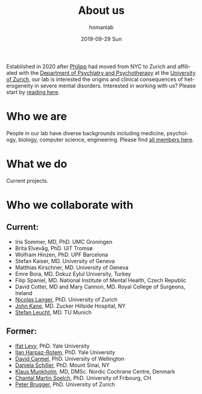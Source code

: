#+TITLE:       About us
#+AUTHOR:      homanlab
#+EMAIL:       homanlab.zurich@gmail.com
#+DATE:        2019-09-29 Sun
#+KEYWORDS:    lab, about 
#+TAGS:        lab, about
#+LANGUAGE:    en
#+OPTIONS:     H:3 num:nil toc:nil \n:nil ::t |:t ^:nil -:nil f:t *:t <:t
#+DESCRIPTION: What we do
#+AVATAR:      https://homanlab.github.io/media/img/tromso.png

#+ATTR_HTML: :width 400px
[[https://homanlab.github.io/media/img/tromso.png]]

Established in 2020 after [[https://homanlab.github.io/philipp][Philipp]] had moved from NYC to Zurich and
affiliated with the [[https://dppp.uzh.ch/][Department of Psychiatry and Psychotherapy]] at the
[[https://www.uzh.ch/][University of Zurich]], our lab is interested the origins and clinical
consequences of heterogeneity in severe mental disorders. Interested
in working with us? Please start by [[https://homanlab.github.io/blog/2019/10/20/applying][reading here]].

* Who we are
People in our lab have diverse backgrounds including medicine,
psychology, biology, computer science, engineering. Please find [[https://homanlab.github.io/people/][all
members here]].

* What we do
Current projects.

* Who we collaborate with
** Current:
# - [[https://en.wikipedia.org/wiki/Nina_Schooler][Nina Schooler]], PhD. State University of New York Downstate Medical Center, NY
- Iris Sommer, MD, PhD. UMC Groningen
- Brita Elvevåg, PhD. UiT Tromsø
- Wolfram Hinzen, PhD. UPF Barcelona
- Stefan Kaiser, MD. University of Geneva
- Matthias Kirschner, MD. University of Geneva
- Emre Bora, MD. Dokuz Eylul University, Turkey 
- Filip Spaniel, MD. National Institute of Mental Health, Czech Republic
- David Cotter, MD and Mary Cannon, MD. Royal College of Surgeons, Ireland
- [[https://www.psychology.uzh.ch/en/areas/nec/plafor/team/Head-of-Discipline/Langer.html][Nicolas Langer]], PhD. University of Zurich
- [[https://feinstein.northwell.edu/institutes-researchers/our-researchers/john-m-kane-md][John Kane]], MD. Zucker Hillside Hospital, NY
- [[http://www.psykl.mri.tum.de/evidenzbasierte-psychiatrie][Stefan Leucht]], MD. TU Munich

** Former:
- [[https://medicine.yale.edu/lab/decision/][Ifat Levy]], PhD. Yale University
- [[https://medicine.yale.edu/lab/harpazrotem/][Ilan Harpaz-Rotem]], PhD. Yale University
- [[https://people.wgtn.ac.nz/david.podhortzercarmel][David Carmel]], PhD. University of Wellington
- [[http://labs.neuroscience.mssm.edu/project/schiller-lab/][Daniela Schiller]], PhD. Mount Sinai, NY
- [[https://nordic.cochrane.org/our-centre/nordic-cochrane-centre/our-team][Klaus Munkholm]], MD, DMSc. Nordic Cochrane Centre, Denmark
- [[https://www3.unifr.ch/psycho/de/departement/mitarbeitende/dept/people/6316/9b1e3][Chantal Martin Soelch]], PhD. University of Fribourg, CH
- [[https://www.rehazentrum-valens.ch/ueber-uns/organisation/][Peter Brugger]], PhD. University of Zurich


** Current members                                                 :noexport:
*** Prof. Philipp Homan, MD, PhD. Principal investigator
#+ATTR_HTML: :width 200px
[[../media/img/homanp.png]]

[[https://homanlab.github.io/philipp/][Philipp]] is a [[https://en.wikipedia.org/wiki/Physician-scientist][clinician scientist]] at the [[https://www.pukzh.ch/][University Hospital of
Psychiatry]] and the [[https://www.neuroscience.uzh.ch][Neuroscience Center Zurich]]. He is [[https://www.cambridge.org/core/journals/the-british-journal-of-psychiatry/information/editorial-board][Associate Editor]]
at the British Journal of Psychiatry. Philipp is Vicedirector and
Chief Physician (Stv. Klinikdirektor and Chefarzt) at the University
Hospital, and Principal Investigator of the IDP Lab where he is lucky
to work with a wonderful group of [[https://homanlab.github.io/people/][talented people]]. Philipp studied
business and computer science at the [[https://tuwien.ac.at/en/][Technical University]] and medicine
at the [[https://www.meduniwien.ac.at/web/en][Medical University]] in Vienna. He completed his residency in
psychiatry (with Werner Strik) as well as a PhD in clinical
neuroscience (with Thomas Dierks) at the [[https://www.upd.unibe.ch][University of Bern]] in
Switzerland where he was Attending Physician at the [[http://www.upd.unibe.ch][University
Hospital]] and also led the Brain Stimulation Unit. He then did a two
year fellowship with [[http://labs.neuroscience.mssm.edu/project/schiller-lab/][Daniela Schiller]] at [[https://www.mssm.edu][Mount Sinai]], New York after
which he joined the faculty as Assistant Professor at the [[https://feinsteininstitute.org][Feinstein
Institute for Medical Research]] and the [[https://medicine.hofstra.edu/][Zucker School of Medicine]] in
New York.

*** Finn-Lenart Rabe, PhD. Postdoc

#+ATTR_HTML: :width 200px
[[../media/img/rabe.png]]

Finn completed his PhD at the Neural Control of Movement Laboratory,
ETH Zurich with Prof. Nicole Wenderoth. His research focused on
cortical finger representations and their changes in healthy and
tetraplegic patients.  His main goals at the Homan Lab are to i)
identify new biomarkers for psychosis by analysing the brain, eye and
speech and ii) describing inter-individual temporal changes in
psychosis using longitudinal studies.

*** Wolfgang Omlor, MD, PhD. Postdoc/Attending physician 

#+ATTR_HTML: :width 200px
[[../media/img/omlor.png]]

[[https://homanlab.github.io/wolfgang/][Wolfgang]] studied medicine at the University of Tuebingen and as fellow
of the German Academic Scholarship Foundation at Harvard Medical School
as well as the University of Oxford. Following his medical degree he
studied natural sciences with focus on mathematics at the University of
Zurich and completed his PhD in natural sciences with
Prof. Helmchen. Clinically, he received two years of resident training
in neurology at the University Hospital of Zurich (USZ) and he is
currently resident at the Psychiatric University Clinic of Zurich
(PUK). His previous research work was focused on neural circuit dynamics
in the mammalian motor system and involved optogenetics, calcium imaging
and electrophysiological approaches. He currently plans to explore the
generation of motor symptoms in schizophrenia and obsessive-compulsive
disorder by combining fMRI in humans with optogenetic and calcium
imaging tools in mice.

*** Werner Surbeck MD, PhD. Postdoc/Attending physician

#+ATTR_HTML: :width 200px
[[../media/img/surbeck.png]]

[[https://homanlab.github.io/werner/][Werner]] studied medicine at the University of Zurich. After his training
in neurosurgery, he specialized in epilepsy surgery and functional
neurooncology before completing a PhD on the electrophysiological
investigation of the insular region. At present, he undergoes additional
specialty training in psychiatry and is involved in research projects in
the field of brain-based semantic processing abnormalities in
schizophrenia spectrum disorders.

*** Nils Kallen, MD. Postdoc/Resident physician

#+ATTR_HTML: :width 200px
[[../media/img/kallen.png]]

[[https://homanlab.github.io/nils/][Nils]] studied medicine at the University of Bern. He is currently a
resident in psychiatry at the University Hospital of Psychiatry in
Zurich and is interested in biomarkers of central system abnormalities
that may predict conversion to psychosis in high risk subjects.

*** Giacomo Cecere, MD. Postdoc/Attending physician

#+ATTR_HTML: :width 200px
[[../media/img/cecere.png]]

[[https://homanlab.github.io/giacomo/][Giacomo]] was born in Rome, Italy. He received his medical degree from
Campus Bio-Medico University of Rome before moving to
Switzerland. Giacomo is a third-year psychiatry resident. He has been
working at the Zürich University Psychiatry Hospital since 2017. During
his psychiatry rotations, he has been exposed to patients suffering from
psychotic disorders, a topic that he hopes to further explore and study
in depth as his residency progresses.

*** Rahel Horisberger, PhD. Postdoc/Senior psychologist

#+ATTR_HTML: :width 200px
[[../media/img/horisberger.png]]

[[https://homanlab.github.io/rahel/][Rahel]] studied Clinical Psychology, Biology and Art History at the
University of Zurich. She works as a clinical psychologist and
psychotherapist at the Psychiatric University Hospital in Zurich. Her
current research activity for a dissertation focusses on the assessment
and psychotherapeutic treatment of negative symptoms in schizophrenia
(in collaboration with Prof. B. Kleim and Prof. S. Kaiser). The
development of brief psychotherapeutic interventions for psychotic
disorders in the context of acute inpatient treatment forms the extended
focus of her research interest.

*** Foivos Georgiadis, MD. MD-PhD student/Resident physician
*** Akhil Misra, MSc. PhD student

#+ATTR_HTML: :width 200px
[[../media/img/misra.png]]

Akhil studied Biology and Data Science at the Indian Institute of
Science Education and Research, Mohali. After graduating he worked as
a Research Assistant at Technical University Munich with Valentin
Riedl. To further pursue his interest in cognitive neuroscience, he is
now doing my PhD with Philipp at the Homan Lab. In his project he will
mainly focus on dense sampling techniques to elucidate the nuanced
interpatient variability in schizophrenia.

*** Roya Hüppi, MSc. PhD student

#+ATTR_HTML: :width 200px
[[../media/img/hueppi.png]]

*** Noemi Dannecker, MSc. PhD student

#+ATTR_HTML: :width 200px
[[../media/img/dannecker.png]]

[[https://homanlab.github.io/noemi/][Noemi]] studied psychology and biology at the University of
Zurich. After working as a clinical neuropsychologist at the
Department of Neurology of the University Hospital Zurich for almost 3
years, she decided to focus on research full-time and is now doing her
PhD with Philipp at the IDP Lab and with Nicolas Langer at the [[https://www.psychology.uzh.ch/en/areas/nec/plafor.html][Methods
of Plasticity Research Lab]] at the University of Zurich. In her
project, Noemi will apply natural language processing, machine
learning, and neuroimaging to identify language markers for psychosis
and schizotypy. Together with [[https://homanlab.github.io/werner/][Werner]] and their [[https://homanlab.github.io/velas/#team][dedicated team of
students]], she is collecting data in the [[https://homanlab.github.io/velas/][VELAS study]]. She was able to
implement her own project idea within the framework of an [[http://www.snf.ch/en/researchinFocus/newsroom/Pages/news-200214-doc-ch-snsf-supports-24-doctoral-students.aspx][SNF Doc.CH
fellowship]] which will support her PhD for the entire period of four
years.

*** Janani Panchalingam, Master student

#+ATTR_HTML: :width 200px
[[../media/img/panchalingam.png]]
  
Janani completed her bachelor's in Psychology with a minor in
Biomedicine and she is currently completing her master's in Psychology
at the University of Zurich. She gained experience in two internships,
one in the field of eating disorders at the Privat Clinic Aadorf and
the other in early psychosis at the Psychiatric University Hospital of
Zurich. At the moment, she is working on her master's thesis
/Adherence in patients with acute psychosis: Analysis of the
influencing factors in a psychotherapy study with Motivational
Interviewing/ within the MIA-study.

*** Anna Steiner, Research assistant

#+ATTR_HTML: :width 200px
[[../media/img/steiner.jpg]]

As a research assistant in the Homan Lab, Anna organises and
coordinates the day-to-day running of the [[https://homanlab.github.io/velas/][VELAS project]], which focuses
on semantic processing in the psychosis spectrum. She is also
completing her Master's degree in Applied Psychology at the ZHAW. Anna
previously worked in architectural offices for several years before
starting her second career in psychology. In her work, Anna
contributes her organisational skills and gains valuable knowledge and
experience in the field of psychological research.

** Alumni                                                          :noexport:
- Simon Fuchs. Resident physician                                  
- Marius Brandenberg, Master student
- Stephanie Homan, PhD. Postdoc
- Alba Lopez, Research intern
- Ueli Stocker, Research intern 
